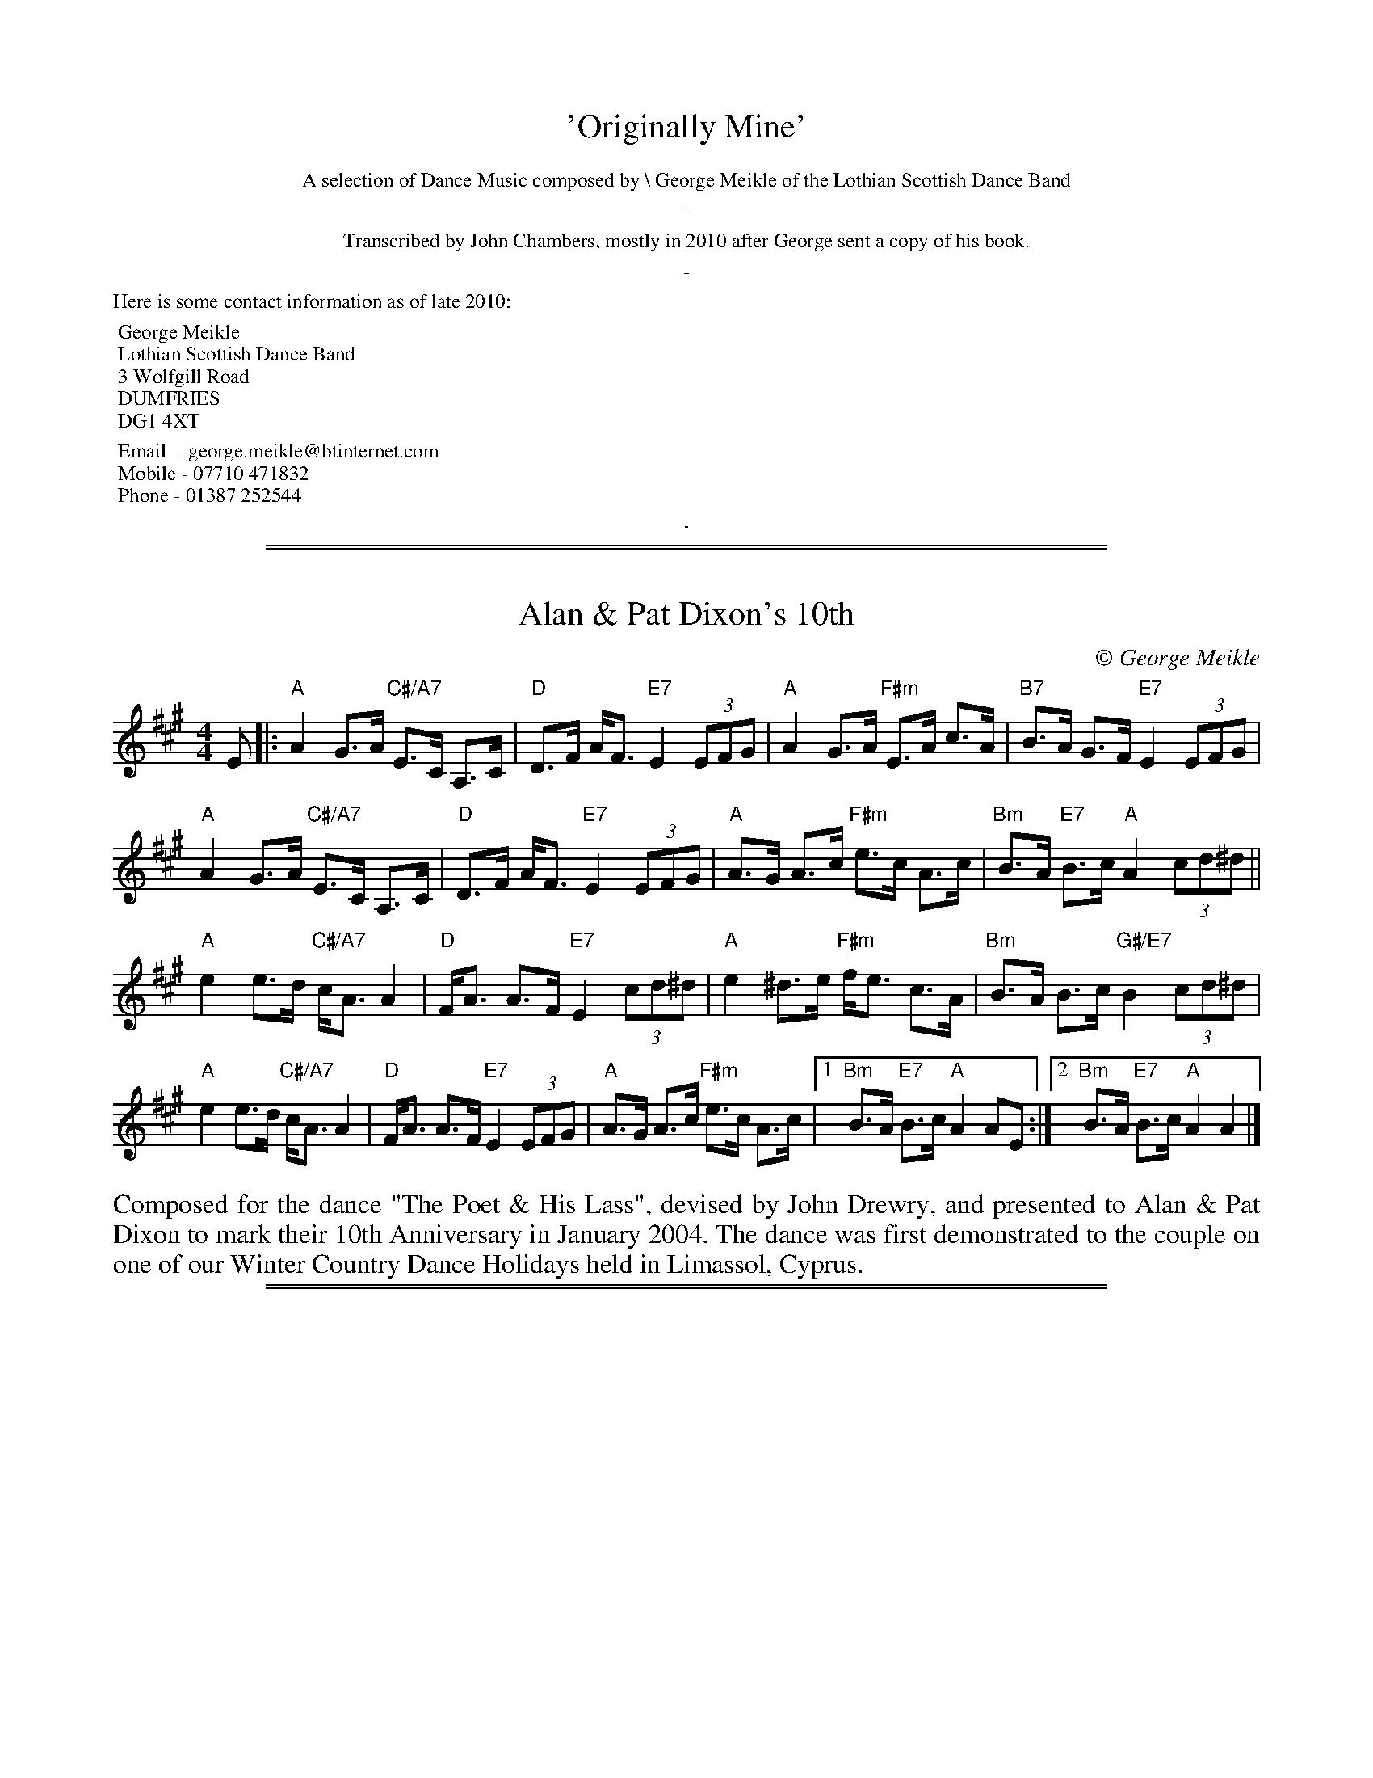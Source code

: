 
X: 0
T: 'Originally Mine'
K:
%%textfont Times-Roman 12
%%center A selection of Dance Music composed by \\ George Meikle of the Lothian Scottish Dance Band
%%center -
%%center Transcribed by John Chambers, mostly in 2010 after George sent a copy of his book.
%%center -
%%begintext
Here is some contact information as of late 2010:

	George Meikle
	Lothian Scottish Dance Band
	3 Wolfgill Road
	DUMFRIES
	DG1 4XT

	Email  - george.meikle@btinternet.com
	Mobile - 07710 471832
	Phone - 01387 252544
%%endtext
%%sep 10 10 1

%%sep 1 1 500
%%sep 1 1 500

X: 1
T: Alan & Pat Dixon's 10th
C:\251 George Meikle
B: George Meikle "Originally Mine" p.18
R: strathspey
Z: 2010 John Chambers <jc:trillian.mit.edu>
M: 4/4
L: 1/8
K: A
E |:\
"A"A2 G>A "C#/A7"E>C A,>C | "D"D>F A<F "E7"E2 (3EFG |\
"A"A2 G>A "F#m"E>A c>A | "B7"B>A G>F "E7"E2 (3EFG |
"A"A2 G>A "C#/A7"E>C A,>C | "D"D>F A<F "E7"E2 (3EFG |\
"A"A>G A>c "F#m"e>c A>c | "Bm"B>A "E7"B>c "A"A2 (3cd^d ||
"A"e2 e>d "C#/A7"c<A A2 | "D"F<A A>F "E7"E2 (3cd^d |\
"A"e2 ^d>e "F#m"f<e c>A | "Bm"B>A B>c "G#/E7"B2 (3cd^d |
"A"e2 e>d "C#/A7"c<A A2 | "D"F<A A>F "E7"E2 (3EFG |\
"A"A>G A>c "F#m"e>c A>c |1 "Bm"B>A "E7"B>c "A"A2 AE :|2 "Bm"B>A "E7"B>c "A"A2 A2 |]
%%begintext align
Composed for the dance "The Poet & His Lass", devised by John Drewry, and presented to Alan &
Pat Dixon to mark their 10th Anniversary in January 2004. The dance was first demonstrated to
the couple on one of our Winter Country Dance Holidays held in Limassol, Cyprus.
%%endtext

%%sep 1 1 500
%%sep 1 1 500

X: 1
T: Alison & Bobby's Farewell to the Chase
C:\251 George Meikle
B: George Meikle "Originally Mine" p.4
R: march
Z: 2010 John Chambers <jc:trillian.mit.edu>
%%staffsep 40
M: 2/4
L: 1/16
K: A
e>c |:\
"A"A>AA>B "C#/A7"c<ec>A | "D"d>Ad>f "E7"e2e>c |\
"A"A>AA>B "F#m"c<e d>c | "Bm"B4 "E7"B2e>c |
"A"A>AA>B "C#/A7"c<ec>A | "D"d>Ad>f "E7"e2e>c |\
"F#m"A>AA>B "Bm"c<e"G#/E7"d>B |1 "A"A4 A2"E7"e>c :|2 "A"A4 A2"E7"e2 ||
|:\
"A"a>ee>a | "C#/A7"=g>ee>g | "D"f>dd>f "E7"e2e>c |\
"F#m"A>AA>B "C#m"c<ed>c | "Bm"B4 "E7"B2e2 |
"A"a>ee>a | "G/A7"=g>ee>g | "D"f>dd>f "E7"e2e>c |\
"F#m"A>AA>B "Bm"c<e"G#/E7"d>B |1 "A"A4 "E7"A2e2 :|2 "A"A4 "E7"A2e>c ||
|:\
"A"A>GA>B "C#/A7"c<ec>A | "D"d>FA>d "E7"c2c>B |\
"A"A>GA>B "F#m"c<ed>c | "Bm"B4 B2"E7"e>c |
"A"A>GA>B "C#/A7"c<ec>A | "D"d>FA>d "E7"c2c>B |\
"F#m"A>AA>B "Bm"c<e"G#/E7"d>c |1 "A"A4 "E7"A2e>c :|2 "A"A4 "E7"A2e2 ||
|:\
"A"a>AA>a "G"=g4 | "F#m"f>AA>f "E"e4 |\
"F#m"f>ec>A "C#m"c<ed>c | "Bm"B4 "E7"B2e2 |
[1 "A"a>AA>a "G"=g4 | "F#m"f>AA>f "E7"e4 |\
"F#m"f>ec>A "Bm"B<d "G#/E7"c>B | "A"A4 "E7"A2e2 :|
[2 "A"A>GA>B "C#/A7"c<ec>A | "D"d>FA>d "E7"c2c>B |\
"F#m"A>AA>B "Bm"c<e"G#/E7"d>c | "A"A4 A4 |]
%%begintext align
The 'Chase' was a well known haunt for musicians in the l970's when it hosted a very successful
Accordion & Fiddle Club. It was a very popular venue for traditional music and dancing in the
Lothians and this tune was written when hosts, Alison & Bobby Colgan, decided to move on from
the Chase and start in a new venture in Musselburgh.
%%endtext

%%sep 1 1 500
%%sep 1 1 500

X: 1
T: Angela's Delight
C:\251 George Meikle
B: George Meikle "Originally Mine" p.15
R: jig
Z: 2010 John Chambers <jc:trillian.mit.edu>
M: 6/8
L: 1/8
K: Bb
B |:\
"Bb"DE=E "D/Bb7"FGB | "Eb"G2E "G/Eb"EBE | "Bb"DE=E "Gm"FGB | "Cm"AB=B "F7"c2F |\
"Bb"DE=E "D/Bb7"FGB | "Eb"G2E "G/Eb"EBE | "Bb"DE=E "Gm"FGB | "F7"AGA "Bb"B2B :|
"Bb"dBF "D/Bb"DFB | "Eb"EGB "G/Eb"BGE | "Bb"DFB "Gm"BAG | "Cm"AB=B "F7"c2c |\
"Bb"dBF "D/Bb"DFB | "Eb"EGB "G/Eb"BGE | "Bb"DFB "Gm"Bcd | "F7"cBA "Bb"B2c |
"Bb"dBF "D/Bb"DFB | "Eb"EGB "G/Eb"BGE | "Bb"DFB "Gm"BAG | "Cm"AB=B "F7"c2c |\
"Bb"DE=E "D/Bb7"FGB | "Eb"G2E "G/Eb"EBE | "Bb"DE=E "Gm"FGB | "F7"AGA "Bb"B3 |]
%%begintext align
The dance "Angela's Delight" was devised by Ian Barbour and this tune was composed for that dance.
Both dance and tune are dedicated to Angela Hollingworth of Harrogate.
%%endtext

%%sep 1 1 500
%%sep 1 1 500

X: 1
T: Auchinellan Jig
C:\251 George Meikle
B: George Meikle "Originally Mine" p.14
R: jig
Z: 2010 John Chambers <jc:trillian.mit.edu>
M: 6/8
L: 1/8
K: F
c |\
"F"FG_A "C/F"=A3 | "F"AB=B "C7"c3 | "F"f2f "Dm"dcA | "Gm"BGG "C7"G3 |\
"C"CD_E "G/C"=E3 | "C"EF_G "E/C"=G2G | "C"c2c "E/C7"cBG | "F"BAA "C7"A2c |
"F"FG_A "C/F"=A2A | "F"AB=B "C7"c3 | "F"f2f "Dm"dcA | "Gm"BGG "C7"G3 |\
"C"CD_E "G/C"=E3 | "C"EF_G "E/C"=G | "C"c2c "E/C7"BAG | "F"F3 "C7"F2c ||
"F"fFf "E/C7"d2c | "Ddim"FG_A "A/Dm"=A2F | "F"fFf "Dm"dcA | "Gm"BGG "C"G2c |\
"C"eGe "E/C7"d2c | "C7"G_A=A "G/C7"B2G | "C"eGe "D/C7"d2c | "F"BAA "C7"A2c |
"F"fFf "E/C7"d2c | "Ddim"FG_A "A/Dm"=A2F | "F"fFf "Dm"dcA | "Gm"BGG "C"G2c |\
"C"eGe "E/C7"d2c | "C7"G_A=A "G/C7"B2G | "C"cEc "E/C7"BAG | "F"AFF F3 |]
%%begintext align
%% Auchinellan Estate is on the outskirts of Ford, Argyllshire and was used for a series of successful
%% country dance weekends at which I played.  The popular dance "Auchinellan Jig" was devised by Alice
%% McLean for the first of these weekends and this tune is the original for that dance.
%%endtext

%%sep 1 1 500
%%sep 1 1 500

X: 1
T: Barry Priddey
C:\251 George Meikle
B: George Meikle "Originally Mine" p.18
R: strathspey
Z: 2010 John Chambers <jc:trillian.mit.edu>
M: 4/4
L: 1/8
K: D
(3ABc |:\
"D"d2 c>d "F#/D7"A>F D>F | "G"G>F G>B "A7"A2 A>G |\
"D"F>G A>F "Bm"d>A F>D | "Em"E>F G>F "A7"E2 (3ABc |
"D"d2 c>d "F#/D7"A>F D>F | "G"G>F G>A "Fdim"B2 [B2^G2=F2] |\
"D"A>d c>B "Bm"A>F D>F |1 "Em"E>G "A7"F>E "D"D2 (3ABc :|2 "Em"E>G "A7"F>E "D"D<D D2 ||
"G"G>D G>A "Fdim"B2 B2 | "D"A>B A>F "Bm"D2 F2 |\
"Em"E>_E =E>F "A7"G>F E>G | "D"F>E F>G "F#/D7"A2 A>D |
"G"G>D G>A "A7"B2 A>G | "D"F>E F>G "B7"A2 A2 |\
"E7"^G>F G>A "G#/E7"B<E c>B | "A"A4 "C#/A7"A2 (3ABc |
"D"d2 c>d "F#/D7"A>F D>F | "G"G>F G>B "A7"A2 A>G |\
"D"F>G A>F "Bm"d>A F>D | "Em"E>F G>F "A7"E2 (3ABc |
"D"d2 c>d "F#/D7"A>F D>F | "G"G>F G>B "Fdim"B2 [B2^G2=F2] |\
"D"A>d c>B "Bm"A>F D>F | "Em"E>G "A7"F>E "D"D<D D2 |]
%%begintext align
Composed for the dance "The Dancing Dominie" devised by Jean Attwood  and  dedicated  to  the  late
Barry Priddey.  Barry was a great help to the Lothian Scottish Dance Band when we made 3 recordings
for the RSCDS Sutton Coldfield Branch.  Barry devised many well known dances and was the person who
also  helped  get the Sutton Coldfield Dance Index off the ground.  The ongoing compilation of this
was passed to me when Barry died and it is my intention that  it  will  carry  on  the  great  work
created by Barry.
%%endtext

%%sep 1 1 500
%%sep 1 1 500

X: 1
T: Birlin' Braces
C:\251 George Meikle
B: George Meikle "Originally Mine" p.5
R: reel
Z: 2010 John Chambers <jc:trillian.mit.edu>
M: 4/4
L: 1/8
K: D
AF |: \
"D"D2DE "E/A7"DEFG | "D"ABAG "B/G7"FDDC | "C"=C2CD "G7"CDE=F | "C"GAG=F "E/C"E=CCE |
"D"D2DE "E/A7"DEFG | "D"ABAG "B/G7"FDDC | "C"=CEGE "C#/A7"^CEAG \
      |1 "D"F2D2 "A7"D2AF :|2 "D"F2D2 "A7"D2(3ABc ||
"D"d2dc d2dc | "D"dBAG "D"FD"G7"DB | "C"=c2cB "G7"c2cB | "C"=cAG=F "C"E=C"A7"Cc |
"D"d2dc d2dc | "D"dBAG "D"FD"G7"DC | "C"=CEGE "C#/A7"^CEAG | "D"F2D2 D2"A7"(3ABc |
"D"d2dc d2dc | "D"dBAG "D"FD"G7"DB | "C"=c2cB "G7"c2cB | "C"=cAG=F "C"E=C"A7"CE |
"D"D2DE DEFG | "D"ABAG "B/G7"FDDC | "C"=CEGE "C#/A7"^CEAG | "D"F2D2 D4 |]
%%begintext align
This was composed for a great country dancing friend, John Connon of Dufftown, when he celebrated
his 80th birthday in 2003. His dancing friends asked John Drewry to devise a dance (Birlin' Awa')
especially for John's 80th birthday and I was asked to compose a tune for the dance.  As John is
well known for wearing braces with his kilt and for giving his partner a good "birl" when he dances,
the tune title is appropriate.
%%endtext

%%sep 1 1 500
%%sep 1 1 500

X: 1
T: Blinkbonny
C:\251 George Meikle
B: George Meikle "Originally Mine" p.19
R: strathspey
Z: 2010 John Chambers <jc:trillian.mit.edu>
M: 4/4
L: 1/8
K: F
A |: \
"F"F>A c>d "A/F7"c<A F>E | "Bb"D>F B>D "F"C2 A>G |\
"F"F>A c>A "Dm"d>c A>F | "G7"G>A G<F "C7"E2 D>C |
"F"F>A c>d "A/F7"c<A F>E | "Bb"D>F B>D "F"C2 A>B |\
"F"c>A C>A "C7"B<G E>G | "F"(3FEF "C7"A>G "F"F2 "F7"A>B ||
"F"c>d c<A "F7"f>d c<A | "Bb"B>c (3dcB "C7"G2 A>G |\
"F"F>A c>A "Dm"d>c A>F | "Gm"G>A G<F "C7" E2 A>B |
"F"c>d c<A "F7"f>d c<A | "Bb"B>c (3dcB "C7"G2 A>B |\
"F"c>A C>A "C7"B<G E>G | "F"(3FEF "C7"A>G "F"F2 F2 |]
%%begintext align
Although originally composed for the dance "Blinkbonny", devised by  John  Drewry,  this  tune  has
subsequently  been  chosen by the RSCDS as the original tune for the dance "The Saltire Strathspey"
in the RSCDS Book 45, published in 2005.
%%endtext

%%sep 1 1 500
%%sep 1 1 500

X: 1
T: Blue Tartan
C:\251 George Meikle
R: reel
B: George Meikle "Originally Mine" p.13
Z: 2010 John Chambers <jc:trillian.mit.edu>
M: 4/4
L: 1/8
K: Bb
F |:\
"Bb"d2dB "D/Bb"FDDF | "Eb"G2GE "F7"FDDC |\
"Bb"B,2B,D "Gm"FB,DF | "Cm"GFED "F7"C3^c |
"Bb"d2dB "D/Bb"FDDF | "Eb"G2GE "Bb"FDDF |\
"Cm"G2GB "F7"AFAc |1 "Bb"B2d2 B3"F7"F :|2 "Gb"B2d2 B2"F7"FE ||
|: "Bb"D2DF "D/Bb7"BFDF | "Eb"E2EB "G/Eb"BGEG |\
"Bb"D2DF "Gm"BDFB | "E/C7"cBAG "F7"F2FE |
"Bb"D2DF "D/Bb7"BFDF | "Eb"E2EB "Cm"BGEG |\
"F7"F2FA "A/F7"cFAc |1 "Bb"B2d2 "Bb"B2"F7"FE :|2 "Bb"B2d2 "Bb"B2B2 |]
%%begintext align
Composed as the original for the dance "Blue Tartan" devised by Ian Barbour at one of the many
Goathland weekends we played for in the 80's. Ian dedicated the dance to the band - blue tartan
referring to the blue Ramsay tartan jackets we usually wore at that time.
%%endtext

%%sep 1 1 500
%%sep 1 1 500

X: 1
T: Bob Ritchie
C:\251 George Meikle
B: George Meikle "Originally Mine" p.21
R: jig
Z: 2010 John Chambers <jc:trillian.mit.edu>
M: 6/8
L: 1/8
K: F
F \
|: "F"CFF "F7"AFF | "Bb"DFF "Gm"B2d | "F"cAc "A/F"fcA | "Gm"BGG "C7"cBG |
   "F"CFF "F7"AFF | "Bb"DFF "Gm"B2d | "C7"cdc CDE |1 "F"AFF F2"C7"F :|2 "F"AFF F2"C7"A ||
|: "F"cAA "F7"f2c | "Bb"dBB "Gm"f2d | "F"cAc "A/F"fcA | "Gm"BGG "C7"G2c |
[1 "F"cAA "F7"f2c | "Bb"dBB "Gm"f2d | "C7"cdc CDE | "F"AFF F2"C7"c :|
[2 "F"CFF "F7"AFF | "Bb"DFF "Gm"B2d | "C7"cdc CDE | "F"AFF F3 |]
%%begintext align
Composed for the dance "Inverugie Castle" which is a 32S+32J medley devised by Joyce Elliott.   The
dance and tune were published by the RSCDS Leicester Branch in their Crystal Collection of 1992 and
was recorded by the Lothian Scottish Dance Band for a cassette to complement the  book.   The  tune
River Ugie, also composed by myself, should be used as the strathspey tune for this medley.
%%endtext

%%sep 1 1 500
%%sep 1 1 500

X: 1
T: CJ's Reel
C:\251 George Meikle
B: George Meikle "Originally Mine" p.5
R: reel
Z: 2010 John Chambers <jc:trillian.mit.edu>
M: 4/4
L: 1/8
K: A
cd \
|: "A"edce "B/E7"cBAc | "C#/A"AGAB "F#m"c2A2 \
| "Bm"FBB2 "F#/Bm"cBB2 | "Bm"F^EFG "G#/E7"A2GF |
   "A"edce "B/E7"cBAc | "C#/A"AGAB "F#m"c2A2 \
| "Bm"FBB2 "D#/B7"cBB2 |1 "E7"GEFG "A"A2cd :|2 "E7"GEFG "A"A2AF ||
|: "A"EAA2 "E/A"cAA2 | "A"E^DEF "F#m"A2E2 \
| "Bm"FBB2 "F#/Bm"cBB2 | "Bm"F^EFG "G#/E7"A2GF |
   "A"EAA2 "E/A"cAA2 | "A"E^DEF "F#m"A2E2 \
| "Bm"FBB2 "D#/B7"cBB2 |1 "E7"GEFG "A"A2AG :|2 "E7"GEFG "A"A2A2 |]
%%begintext align
Composed as the original for the dance "CJ's Reel" devised by Ian Barbour. Ian wrote the dance for
his wife Carolyn, whilst I wrote the tune for my wife Caroline. Both ladies have the same initials,
CJ, hence the title of the dance and the tune.
%%endtext

%%sep 1 1 500
%%sep 1 1 500

X: 1
T: Caroline's Polka
C:\251 George Meikle
R: polka
B: George Meikle "Originally Mine" p.2
Z: 2010 John Chambers <jc:trillian.mit.edu>
M: 4/4
L: 1/8
K: D
(3ABc |:\
"D"d2A2 "F#/D7"A^GA^A | "G"B2G2 "Em"G3B | "A7"A2E2 "C#/A7"E^DEG | "D"F2D2 "A7"DABc |
"D"d2A2 "F#/D7"A^GA^A | "G"B2G2 "Em"G3B | "A7"AAAA "C#/A7"ABAG |1 "D"F2D2 "A7"DABc :|1 "D"F2D2 "F#/D7"D3B ||[K:G]
|:"G"DBBB "B/G7"DBBB | "C"Eccc "Am"Eccc | "D"Fddc "F#/D7"cBBA | "G"AGGF "F#/D7"FEE_E |
| "G"DBBB "B/G7"DBBB | "C"Eccc "Am"Eccc | "D"Fddc "F#/D7"cBBA |1 "G"B2G2 G2GE :|2 "G"B2G2 "A7"G3A |][K:D]
"D"A4 "F#/D7"FDFA | "G"B2B2 "A7"A3G | "D"FAAA "Bm"DFFA | "Em"G2F2 "A7"E3A |
"D"A4 "F#/D7"FDFA | "G"B2B2 "A7"A3G | "Bm"DDDE "F#m"FAGF | "Em"E2-"A7"E2 "D"D3"A7"A |[K:Dm]
"Dm"A4 "A/Dm"FDFA | "Gm"B2B2 "A7"A3G | "Dm"FAAA "F/Dm"DFFA | "Bb/Gm"G2F2 "A7"E3A |
"Dm"A4 "A/Dm"FDFA | "Gm"B2B2 "A7"A3G | "Bb"DDDE "A/F"FAGF | "E/A7"E4 "Dm"DA=B^c |][K:D]
|:"D"d2A2 "F#/D7"A^GA^A | "G"B2G2 "Em"G3B | "A7"A2E2 "C#/A7"E^DEG | "D"F2D2 "A7"DABc | "D"d2A2 "F#/D7"A^GA^A |
"G"B2G2 "Em"G3B |1 "A7"AAAA "C#/A7"ABAG | "D"F2D2 "A7"DABc \
               :|2 "A7"AAAA "C#/A7"ABcA | "D"d2"G"[d2B2G2] "D"[d2A2F2] |]
%%begintext align
Composed in the early days of the Lothian Scottish Dance Band and is dedicated to my wife Caroline.
%%endtext

%%sep 1 1 500
%%sep 1 1 500

X: 1
T: Chris Worrall
C:\251 George Meikle
B: George Meikle "Originally Mine" p.10
R: reel
Z: 2010 John Chambers <jc:trillian.mit.edu>
M: 4/4
L: 1/8
K: Am
e \
|: "Am"Aee2 "Em"dBBd | "Am"Aee2 "D7"d2e^f |\
"G"g2^fg "D7"edBd | "G"(3GGG GA "Em"BAGB |
"Am"Aee2 "Em"dBBd | "Am"Aee2 "D7"d2e^f |\
"G"g2^fg "Em"edBd |1 "Am"(3AAA "G"BG "Am"A3 e :|2 "Am"(3AAA "G"BG "Am"A3"E7"e ||
|: "Am"Aaa2 "Em"gee2 | "Am"Aee2 "D7"e2de |\
"G"g2^fg "D7"edBd | "G"(3GGG GA "Em"BAGB |
"Am"Aaa2 "B/Em"gee2 | "C/Am"Agg2 "D7"e2de |\
"G"g2^fg "Em"edBd |1 "Am"(3AAA "G"BG "Am"A3 e :|2 "Am"(3AAA "G"BG "Am"A2A2 |]
%%begintext align
Chris Worrall was the producer of the Lothian Scottish Dance Band's first recording. We first met Chris
when he asked us to make several broadcasts for Radio Forth and we liked the studio so much we used it
for our first two LP recordings. Chris later moved to join the BBC where he produced the Scottish Dance
Music programme every Saturday evening.
%%endtext

%%sep 1 1 500
%%sep 1 1 500

X: 1
T: Dancing in 2000
C:\251 George Meikle
B: George Meikle "Originally Mine" p.8
R: reel
Z: 2010 John Chambers <jc:trillian.mit.edu>
M: 4/4
L: 1/8
K: C
GF |:\
"C"EDEG "E/C7"AGEC | "F"FEFG "Dm"A2GF | "C"EDEG "Cm"cdec | "Dm"dcBA "G7"G2GF |
"C"EDEG "E/C7"AGEC | "F"FEFG "Dm"A2A2 | "G"G^FGA "G7"BcdB |1 "C"c2e2 "G7"c2GF :|2 "C"c2e2 "G7"c2cd ||
"C"egfe "E/C7"fedc | "F"A^GAc "Dm"dcAF | "C"EDEG "Am"cdec | "Dm"dcBA "G7"G2cd |
"C"egfe "E/C7"fedc | "F"A^GAc "Dm"dcAF | "C"EDEG "Am"cdec | "G7"dGBd "C"c2cd |
"C"egfe "E/C7"fedc | "F"A^GAc "Dm"dcAF | "C"EDEG "Am"cdec | "Dm"dcBA "G7"G2GF |
"C"EDEG "E/C7"AGEC | "F"FEFG "Dm"A2A2 | "G"G^FGA "G7"BcdB | "C"c2e2 "C"c4 |]
%%begintext align
No prizes for guessing when this tune was composed. The dance "Dancing in 2000" was devised by
Isobel & Marion Lines, both members of the Scottish Country Dancing Club in Crieff.
%%endtext

%%sep 1 1 500
%%sep 1 1 500

X: 1
T: East Dene
C:\251 George Meikle
B: George Meikle "Originally Mine" p.10
R: reel
Z: 2010 John Chambers <jc:trillian.mit.edu>
M: 4/4
L: 1/8
K: Bb
FE |:\
"Bb"DFFB "F7"BABc | "Bb"d2B2 "D/Bb7"BcBA |\
"Eb"GAB=B "E/C7"cdc_B | "F"ABGA "A/F7"FGFE |
"Bb"DFFB "A/F7"BABc | "Gm"d2B2 "D/Bb7"BcBA |\
"Eb"GABG "F7"ABcA |1 "Bb"B2d2 "F7"B2FE :|2 "Bb"B2d2 "F7"BBc_d ||
"Bb"d_dc_c "D/Bb7"BAGF | "Eb"GEGB "D/Bb7"F2F2 |\
"Eb"EFGE "D/Bb"DEFD | "Cm"C2C2 "F7"CBc_d |
"Bb"d_dc_c "D/Bb7"BAGF | "Eb"GEGB "D/Bb7"F2F2 |\
"Eb"GABG "F7"ABcA | "Bb"B2d2 "F7"BBc_d |
"Bb"d_dc_c "D/Bb7"BAGF | "Eb"GEGB "D/Bb7"F2F2 |\
"Eb"GAB=B "E/C7"cdc_B | "F7"ABGA "A/F7"FGFE |
"Bb"DFFB "A/F7"BABc | "Gm"d2B2 "D/Bb7"BcBA |\
"Eb"GABG "F7"ABcA | "Bb"B2d2 "Bb"B4 |]
%%begintext align
Composed in the early 1970's, this tune is named after my home when I lived in Crieff.
%%endtext

%%sep 1 1 500
%%sep 1 1 500

X: 1
T: Fiona Stevenson
C:\251 George Meikle
B: George Meikle "Originally Mine" p.9
R: reel
Z: 2010 John Chambers <jc:trillian.mit.edu>
M: 4/4
L: 1/8
K: D
(3ABc |:\
"D"d2cd "A7"BAFA | "D"D2DE "Bm"FEDF | "Em"E^DEG "F#/D"F=F^FA | "G"GFGB "A7"ABcA |
"D"d2cd "A7"BAFA | "D"D2DE "Bm"FEDF | "Em"E2E2 "C#/A7"EGFE |1 "D"F2D2 "A7"D2(3ABc :|2 "D"F2D2 "A7"D2 A2 ||
|: "D"DCDF "Em"E^DEG | "F#/D"F=F^FA "G"GFGB | "D"A2Bc "Bm"d2AF | "Em"G2E2 "A7"E2A2 |
"D"DCDF "Em"E^DEG | "F#/D"F=F^FA "G"GFGB | "A7"A2Bc "C#/A7"d2AG | "D"F2D2 D2"A7"A2 |
"D"DCDF "Em"E^DEG | "F#/D"F=F^FA "G"GFGB | "D"A2Bc "Bm"d2AF | "Em"G2E2 "A7"E2A2 |
"D"d2cd "A7"BAFA | "D"D2DE "Bm"FEDF | "Em"E2E2 "A7"EGFE | "D"F2D2 "D"D4 |]
%%begintext align
Composed for my eldest niece and sister of Iain.
%%endtext

%%sep 1 1 500
%%sep 1 1 500

X: 1
T: Fullarton Reel
C:\251 George Meikle
B: George Meikle "Originally Mine" p.7
R: reel
Z: 2010 John Chambers <jc:trillian.mit.edu>
M: 4/4
L: 1/8
K: F
(3cde |:\
"F"fdcA "A/F7"FAcA | "Bb"BABc "C7"d2cB | "F"Acdc "Dm"fdcA | "Gm"B2G2 "C7"Gcde |
"F"fdcA "A/F7"FAcA | "Bb"BABc "C7"d2cB | "F"Acfd "C7"cABG |1 "F"A2F2 "C7"Fcde :|2 "F"A2F2 F2"C7"FD ||
"F"CFAF "A/F7"cAFC | "Bb"DFBF "D/Bb"d2cB | "F"ABcA "Dm"fdcA | "Gm"B2G2 "C7"G2FD |
"F"CFAF "A/F7"cAFC | "Bb"DFBd "D/Bb"f2ed | "A/F"cfAc "G/C7"BdGB | "F"AFFE "C7"F2FD |
"F"CFAF "A/F7"cAFC | "Bb"DFBF "D/Bb"d2cB | "F"ABcA "Dm"fdcA | "Gm"B2G2 "E/C7"Gcde |
"F"fdcA "A/F7"FAcA | "Bb"BABc "C7"d2cB | "F"Acfd "C7"cABG | "F"A2F2 "F"F2F2 |]
%%begintext align
Composed as the original tune for the dance 'Tam O' Shanter' devised by Barry Priddey. It was first recorded
on 'Second Celebration' by the Lothian Scottish Dance Band in 1986. This was one of several recordings made
by the band when Barry was teacher for the RSCDS Sutton Coldfield Branch. The title reminds me of many
pleasant days spent with my wife's aunt and uncle who lived in Fullarton Drive, Troon.
%%endtext

%%sep 1 1 500
%%sep 1 1 500

X: 1
T: Golden Knot
C:\251 George Meikle
B: George Meikle "Originally Mine" p.20
R: strathspey
Z: 2010 John Chambers <jc:trillian.mit.edu>
M: 4/4
L: 1/8
K: C
G>F |:\
"C"E2 E>F "E/C7"G>c _B>G | "F"A2 F>E "F#/D7"F>d c>A |\
"G"B2 G>^F "B/G7"G>e d>B | "C"c>B c>d "G7"e>c G>F |
"C"E2 E>F "E/C7"G>c _B>G | "F"A2 F>E "F#/D7"F>d c>A |\
"G"B2 G>^F "B/G7"G>e d>B |1 "C"c>e "G7"d>B "C"c2 G>F :|2 "C"c>e "G7"d>B "C"c2 c>d |
|: "C"e2 e>c "E/C7"d>c B>c | "F"A>F F>E "F#/D7"F>d c>A |\
"G"B>G G>^F "B/G7"G>e d>B | "C"c>B c>d "G7"e>B c>d |
"C"e2 e>c "E/C7"d>c B>c | "F"A>F F>E "F#/D7"F>d c>A |\
"G"B>G G>^F "B/G7"G>e d>B |1 "C"c>e "G7"d>B "C"c2 c>d :|2 "C"c>e "G7"d>B "C"c2 c2 |]
%%begintext align
Composed for Jonathan & Mary Ross's Golden Wedding anniversary in 2002 and is used as the original
tune for the John Drewry dance bearing the same name.
%%endtext

%%sep 1 1 500
%%sep 1 1 500

X: 1
T: Gruesome Twosome
C:\251 George Meikle
B: George Meikle "Originally Mine" p.6
R: reel
Z: 2010 John Chambers <jc:trillian.mit.edu>
M: 4/4
L: 1/8
K: D
D |:\
"D"A,DF2 "G"B,DG2 | "A7"CEA2 "D7"dcBA | "G"GABG "F#/D"AFED | "Em"EFED "A7"CEA2 |
"D"A,DF2 "G"B,DG2 | "A7"CEA2 "Bm"dcBA | "G"GABG "F#/D"AFED |1 "E/A7"EGFE "D"D3F :|2 "E/A7"EGFE "D"D3"A7"A ||
"D"fdA2 "C#/A7"ecA2 | "Bm"dedB "A/D7"cBA2 | "G"BAG2 "F#/D"AGF2 | "Em"GAGF "A7"EAce |
"D"fdA2 "C#/A7"ecA2 | "Bm"dedB "A/D7"cBA2 | "G"BAG2 "F#/D"AGF2 | "EA7"EGFE "D"DAde |
"D"fdA2 "C#/A7"ecA2 | "Bm"dedB "A/D7"cBA2 | "G"BAG2 "F#/D"AGF2 | "Em"GAGF "A7"EGFE |
"D"A,DF2 "G"B,DG2 | "A7"CEA2 "A7"dcBA | "G"GABG "F#/D"AFED | "E/A7"EGFE "D"D2D2 |]
%%begintext align
My twin daughters, Morvern and Lorna, have often complained that I have never written a tune for them.
When they were young, they were often referred to affectionately by my wife and I as the 'gruesome
twosome'. Hopefully this tune will stop them complaining!
%%endtext

%%sep 1 1 500
%%sep 1 1 500

X: 1
T: G's JAG Jig
C:\251 George Meikle
B: George Meikle "Originally Mine" p.15
R: jig
Z: 2010 John Chambers <jc:trillian.mit.edu>
M: 6/8
L: 1/8
K: G
B |\
"G"Bcd "D/G"edB | "G"GA^A "B/G7"B=AG | "C"EFG "Am"AGE | "G"D3 "B/G7"D2D |\
"C"EFG "E/C"AGE | "G"DGA "Em"B2B | "A"A^AB "C#/A7"B=AE | "D"FG^G "F#/D7"A2A |
"G"Bcd "D/G"edB | "G"GA^A "B/G7"B=AG | "C"EFG "Am"AGE | "G"D3 "B/G7"D2D |\
"C"EFG "E/C"AGE | "G"DGA "Em"B2B | "Am"ABA "D7"FGA | "G"G3 G2F ||
"C"EFG "E/C"AGE | "G"DGA "Em"B2B | "Am"A^GA "D7"cBA | "G"GA^A "B/G7"B2B |\
"C"EFG "E/C"AGE | "G"DGA "Em"B2B | "G"BAG "Am"cde | "D"d^ce "F#/D7"d2=c |
"G"Bcd "D/G"edB | "G"GA^A "B/G7"B=AG | "C"EFG "Am"AGE | "G"D3 "B/G7"D2D |\
"C"EFG "E/C"AGE | "G"DGA "Em"d2c | "Am"BcB "D7"AGF | "G"G3 G3 |]
%%begintext align
John Drewry devised, and dedicated, the dance "JAG's Jig" to the three people ('J'anette Bulloch,
'A'lice McLean and myself 'G'- hence JAG) who now organise the overseas winter dance holidays that
I and the band play for. John stated in the instructions that he wondered if "G" could compose a
tune for the dance, this tune being the result.
%%endtext

%%sep 1 1 500
%%sep 1 1 500

X: 1
T: Iain Stevenson's Reel
C:\251 George Meikle
B: George Meikle "Originally Mine" p.9
R: reel
Z: 2010 John Chambers <jc:trillian.mit.edu>
M: 4/4
L: 1/8
K: F
AG \
|: "F"F2fd "Cm"c2Ac | "Gm"BAGF "C7"FEDC | "F"F2FG "Dm"AGFA | "G"G=BdB "C7"c_BAG |
"F"F2fd "Cm"c2Ac | "Gm"BAGF "C7"FEDC | "F"F2FG "Dm"AGFA |1 "G/C7"GBAG "F"F2AG :|2 "G/C7"GBAG "F"F3F ||
|: "Bb"DEFD "A/F"C2C2 | "Bb"CDEF "F7"A2A2 | "Bb"DEFD "A/F"C2A2 | "G"G=BdB "E/C7"c_BAG |
"F"F2fd "Cm"c2Ac | "Gm"BAGF "C7"FEDC | "F"F2FG "Dm"AGFA |1 "G/C7"GBAG "F"F3F :|2 "G/C7"GBAG "F"F2F2 |]
%%begintext align
Composed for my only nephew, Iain, who is the brother of Fiona.
%%endtext

%%sep 1 1 500
%%sep 1 1 500

X: 1
T: JJ's Reel - Variation
C: George Meikle
N: for the Homecoming Dance, published by the RSCDS in January 2009
F: http://www.rscds.org/homecoming-2009/The%20Homecoming%20Dance%20-%20music.pdf
R: reel
Z: 2009 John Chambers <jc:trillian.mit.edu>
M: C|
L: 1/8
K: G
D2 \
|:"G"GFED EDB,G, | "C"CB,CD E2G2 | "G"D^CDE "Em"GABG | "Am"ABAG "D7"FDEF |
| "G"GFED EDB,G, | "C"CB,CD E2G2 | "G"DGBG "D7"ADFA |1 "G"G4 GD"D7"EF :|2 "G"G4 GD"D7"GA ||
[|"G"BDDB D2BD   | "C"cEEc "Am"E2cE | "G"BDDB D2BD | "Am"ABAG "D7"FDGA |
| "G"BDDB D2BD   | "C"cEEc "Am"E2cE | "G"BAGB "D7"AGFA | "G"G4 GD"D7"GA |]
[|"G"BDDB dDBD   | "C"cEEc "Am"eEcE | "G"BDDB dDBD | "Am"ABAG "D7"FDEF |
| "G"GFED EDB,G, | "C"CB,CD "Am"E2G2 | "G"DGBG "D7"ADFA | "G"GBde g4 |]

%%sep 1 1 500
%%sep 1 1 500

X: 1
T: JJ's Reel
C: George Meikle
N: for the Homecoming Dance, published by the RSCDS in January 2009
F: http://www.rscds.org/homecoming-2009/The%20Homecoming%20Dance%20-%20music.pdf
R: reel
Z: 2009 John Chambers <jc:trillian.mit.edu>
M: C|
L: 1/8
K: G
D2 \
|:"G"G2DB, G,B,DB, | "C"CDEF "Am"G2FE | "G"D2GA "Em"BGdB | "Am"ABAG "D7"FDEF  |
| "G"G2DB, G,B,DB, | "C"CDEF "Am"G2FE | "G"D2GB "D7"ADFA |1 "G"G4   GD"D7"EF :|2 "G"G4 GD"D7"GA ||
[|"G"BDDB  DDBD    | "C"cEEc "Am"EEcE | "G"BDDB     DDBD | "Am"ABAG "D7"FDGA  |
| "G"BDDB  DDBD    | "C"cEEc "Am"EEcE | "G"BAGB "D7"AGFA |  "G"G4   GD"D7"GA |]
[|"G"BDDB  dDBD    | "C"cEEc "Am"eEcE | "G"BDDB     dDBD | "Am"ABAG "D7"FDEF  |
| "G"G2DB, G,B,DB, | "C"CDEF "Am"G2FE | "G"D2GB "D7"ADFA |  "G"G2G2     G4   |]

%%sep 1 1 500
%%sep 1 1 500

X: 1
T: JJ's Reel
C: George Meikle
N: for the Homecoming Dance, published by the RSCDS in January 2009
F: http://www.rscds.org/homecoming-2009/The%20Homecoming%20Dance%20-%20music.pdf
R: reel
Z: 2009 John Chambers <jc:trillian.mit.edu>
M: C|
L: 1/8
K: G
D2 \
|:"G"G2DB, G,B,DB, | "C"CDEF "Am"G2FE | "G"D2GA "Em"BGdB | "Am"ABAG "D7"FDEF  |
| "G"G2DB, G,B,DB, | "C"CDEF "Am"G2FE | "G"D2GB "D7"ADFA |1 "G"G4   GD"D7"EF :|2 "G"G4 GD"D7"GA ||
[|"G"BDDB  DDBD    | "C"cEEc "Am"EEcE | "G"BDDB     DDBD | "Am"ABAG "D7"FDGA  |
| "G"BDDB  DDBD    | "C"cEEc "Am"EEcE | "G"BAGB "D7"AGFA |  "G"G4   GD"D7"GA |]
[|"G"BDDB  dDBD    | "C"cEEc "Am"eEcE | "G"BDDB     dDBD | "Am"ABAG "D7"FDEF  |
| "G"G2DB, G,B,DB, | "C"CDEF "Am"G2FE | "G"D2GB "D7"ADFA |  "G"G2G2     G4   |]

%%sep 1 1 500
%%sep 1 1 500

X: 1
T: JJ's Reel - Variation
C: George Meikle
N: for the Homecoming Dance, published by the RSCDS in January 2009
F: http://www.rscds.org/homecoming-2009/The%20Homecoming%20Dance%20-%20music.pdf
R: reel
Z: 2009 John Chambers <jc:trillian.mit.edu>
M: C|
L: 1/8
K: G
D2 \
|:"G"GFED EDB,G, | "C"CB,CD E2G2 | "G"D^CDE "Em"GABG | "Am"ABAG "D7"FDEF |
| "G"GFED EDB,G, | "C"CB,CD E2G2 | "G"DGBG "D7"ADFA |1 "G"G4 GD"D7"EF :|2 "G"G4 GD"D7"GA ||
[|"G"BDDB D2BD   | "C"cEEc "Am"E2cE | "G"BDDB D2BD | "Am"ABAG "D7"FDGA |
| "G"BDDB D2BD   | "C"cEEc "Am"E2cE | "G"BAGB "D7"AGFA | "G"G4 GD"D7"GA |]
[|"G"BDDB dDBD   | "C"cEEc "Am"eEcE | "G"BDDB dDBD | "Am"ABAG "D7"FDEF |
| "G"GFED EDB,G, | "C"CB,CD "Am"E2G2 | "G"DGBG "D7"ADFA | "G"GBde g4 |]

%%sep 1 1 500
%%sep 1 1 500

X: 1
T: John of Bon Accord
C: \251 George Meikle
B: George Meikle "Originally Mine" p.7
R: reel
Z: 2010 John Chambers <jc:trillian.mit.edu>
M: 4/4
L: 1/8
K: A
AB \
|: "A"c2Bc "E7"eAAB | "A"cBcd "F#m"ecBA | "Bm"d2cd "F#/Bm"fBBc | "Bm"dcde "E7"fdBG |
   "A"c2Bc "E7"eAAB | "A"cBcd "F#m"ecBA | "Bm"dcdf "E7"Bcde |1 "A"cA"D"AA "A"A2AB :|2 "A"cA"D"AA "A"A2"E7"cd ||
|: "A"e2^de "E7"fece | "A"a2ga "F#m"fece | "Bm"f2ef "F#m"defa | "D#/B7"bagf "E7"edcd |
   "A"e2^de "E7"fece | "A"a2ga "F#m"fece | "Bm"d2cd "E7"Bcde |1 "A"cA"D"AA "A"c2"E7"cd :|2 "A"cA"D"AA "A"c2c2 |]
%%begintext align
\251 RSCDS 1985 -  Published with kind permission of the Royal Scottish Country Dance Society

Composed especially for John Drewry who, as well as being a great friend, is also a very well known deviser
of many great Scottish Country Dances. I have known John for more years than I care to remember and was
delighted when I was asked by Roy Goldring to compose a tune for a dance he was devising as a tribute to
John Drewry. The dance, 'John of Bon Accord', was published by the RSCDS in 1985 in their Book 33.
%%endtext

%%sep 1 1 500
%%sep 1 1 500

X: 1
T: Just a Tune
C:\251 George Meikle
B: George Meikle "Originally Mine" p.16
R: jig
Z: 2010 John Chambers <jc:trillian.mit.edu>
N: [jc] Is the first G7 chord in the last staff correct?
M: 6/8
L: 1/8
K: C
G |:\
"C"CEG "E/C"AGE | "F"FAc "D7"dcA | "G7"GBd fed | "C"edc "G7"A2G |
"C"CEG "C7"AGE | "F"FAc "D7"dcA | "G7"GBd fed |1 "C"ec"F"[cF] "C"[c2E2]E :|2 "C"ec"F"[cF] "C"[c2E2]e ||
|: "C"gec Gce | "G7"fdB GBd | "C"ecG EGc | "Dm"dec "G7"BAG |
[1 "C"gec Gce | "G7"fdB GBd | "C"ede "G7"fdB | "C"dc"F"c "C"c2e :|
[2 "C"CEG "G7"AGE | "F"FAc "D7"dcA | "G7"GBd fed | "C"ec"F"c "C"c3 |]
%%begintext align
I was asked to compose a tune for one of the dances  in  the  Crystal  Collection  Book  which  was
published by the RSCDS Leicester Branch. Deviser, Shirley Campbell called the dance "Just a Dance",
so what better tune title could I use than "Just a Tune".  The tune was  recorded  by  the  Lothian
Scottish Dance Band for a cassette to complement the book.
%%endtext

%%sep 1 1 500
%%sep 1 1 500

X: 1
T: The Knotted Piece of String
C:\251 George Meikle
B: George Meikle "Originally Mine" p.20
R: strathspey
Z: 2010 John Chambers <jc:trillian.mit.edu>
M: 4/4
L: 1/8
K: Bb
DC |:\
"Bb"B,CDE "A/F7"F2Bc | "Gm"defd "D/Bb7"B2BA |\
"Eb"G2B2 "D/Bb"F2B2 | "E/C7"cBAG "F7"F2DC |
"Bb"B,CDE "A/F7"F2Bc | "Gm"defd "Bb"B2"D/Bb7"BA |\
"Eb"G2B2 "F7"AFdc |1 "Bb"B4 "Bb"B2 "A/F7"DC :|2 "Bb"B4 "Bb"B2 "A/F7"de ||
|: "Bb"f2fe "Gm"d2cB | "E/C7"cBAG "F7"F2 DC | "Bb"B,CDE "Gm"F2B2 |
[1 "E/C7"c=Bcd "F7"c2de | "Bb"f2fe "Gm"d2cd | "C7"edcB "D/Bb7"G3F |\
"Eb"G2B2 "F7"AFdc | "Eb"B4 "Bb"B2"A/F7"de :|
[2 "E/C7"c=Bcd "F7"c2DC | "Bb"B,CDE "A/F7"F2Bc | "Gm"defd "Bb"B2"D/Bb7"BA |\
"Eb"G2B2 "F7"AFdc | "Eb"B4 "Bb"B4 |]
%%begintext align
Composed for Jonathan & Mary Ross's Ruby Wedding anniversary in 1992 and used as the original  tune
for John Drewry's "Boyndie Knot". Jonathan, who ran a well known tailor and kilt-making business in
Inverness, made many kilts and outfits for country dancers and the tune title refers to  his  habit
of using a bit of suitably knotted string when he measured folk up for a new kilt or jacket.
%%endtext

%%sep 1 1 500
%%sep 1 1 500

X: 1
T: Liquid Assets
C:\251 George Meikle
B: George Meikle "Originally Mine" p.16
R: jig
Z: 2010 John Chambers <jc:trillian.mit.edu>
N: [jc] Should the B flat in bars 22 and 30 be B natural, to match the G7 chord?
M: 6/8
L: 1/8
K: F
c |\
"F"FG_A "C7"=AB=B | "F"c2A "A/F7"G2F | "Bb"BAB "F7"c2^c | "Bb"d3 "D/Bb"d2d |\
"C7"c=Bc "G7"d2^d | "C"e2d "E/C"c2e | "F"fed "E/C"edc | "Dm"dcB "C7"cAG |
"F"FG_A "C7"=AB=B | "F"c2A "A/F7"G2F | "Bb"BAB "F7"c2^c | "Bb"d3 "D/Bb"d2d |\
"C7"c=Bc "G7"d2^d | "C"e2d "E/C"c2e | "Bb"fed "C7"cde | "F"f3 f2g ||
"F"agf "E/C"gfe | "Cm"fed "C/F7"edc | "Bb"dcB "A/F"cBA | "Bb"BAG "B/G7"AGF |\
"C"GFE "G7"FED | "C"EDC "G7"DCB, | "C"CDC "E/C7"FG_A | "F"A3 "C7"f2g |
"F"agf "E/C"gfe | "Cm"fed "C/F7"edc | "Bb"dcB "A/F"cBA | "Bb"BAG "B/G7"AGF |\
"C"GFE "G7"FED | "C"EDC "G7"DCB, | "C"CDC "E/C7"EFG | "F"F3 F3 |]
%%begintext align
The original tune for "Liquid Assets" devised by John Drewry in 2002. This was first published in "Thirty Years On", a suite of 5 Scottish Country Dances to celebrate the 30th year of overseas winter holidays initially started by Mary Prentice and subsequently continued after her death by JAG Dancers.
%%endtext

%%sep 1 1 500
%%sep 1 1 500

X: 1
T: Little & Large
C:\251 George Meikle
B: George Meikle "Originally Mine" p.22
R: jig
Z: 2010 John Chambers <jc:trillian.mit.edu>
M: 6/8
L: 1/8
K: Em
G/F/ \
|: "Em"EB^A "B/Em"B^AB | "Em"AGE "A7"E2F/E/ | "D"DA^F "A/D"A^GA | "D"BAF "Bm"DEF |
   "Em"EB^A "B/Em"B^AB | "Em"AGA "C#/A7"B2A | "D"FAB "B7"AGF | "Em"E3 "Em"E2G/F/ :|
|: "Em"Ee^d "B/Em"e^de | "Em"dBA "A7"AB^c | "D"Dd^c "A/D"d^cd | "D"AB"G"G "Bm"FED |
[1 "Em"Ee^d "B/Em"e^de | "Em"dBA "A7"AB^c | "D"d^cd "B7"BAF | "Em"GEE E2G/F/ :|
[1 "Em"Ee^d "B/Em"e^de | "Em"dBA "A7"AB^c | "D"d^cd "B7"AGF | "Em"GEE "Em"E3 |]
%%begintext align
This tune along with 'Norman & Helen Robson' was composed for the dance Johnnie Walker (64S+64J) devised by
Norman & Helen Robson.  Johnnie Walker is a popular whisky which can be served in 'nips or doubles' - hence
Little & Large.
%%endtext

%%sep 1 1 500
%%sep 1 1 500

X: 1
T: Los Molinos
C:\251 George Meikle
B: George Meikle "Originally Mine" p.8
R: reel
Z: 2010 John Chambers <jc:trillian.mit.edu>
M: 4/4
L: 1/8
K: G
d \
|:"G"g2gd "B/G7"edBd | "C"E2Gc "Am"EGc2 | "G"D2GB "Em"DGB2 | "Am"cBAG "D7"Adef |
  "G"g2gd "B/G7"edBd | "C"E2Gc "Eb/Cm"_EGc2 | "G"D2GB DGB2 |1 "Am"cA"D7"FA "G"G3"D7"d :|2 "Am"cA"D7"FA "G7"G3F ||
|:"C"E2Gc "E/C"EGcG | "G"D2GB "B/G"DGBG | "A/D7"C2FA "F#/D7"CFAF | "G"GFGA "B/G7"BAGF |
  "C"E2Gc "E/C"EGcG | "G"D2GB "B/G"DGBG | "A/D7"C2FA "F#/D7"CFAF |1 "G"GB"D7"AF "G7"G3F :| "G"GB"D7"AF "G"G2G2 |]
%%begintext align
Composed as the original tune for the dance of the same name devised by John Drewry in 2002, first published
in 'Thirty Years On' which was a suite of 5 dances to celebrate 30 years of overseas winter holidays organised
by Mary Prentice and the JAG Dancers.
%%endtext

%%sep 1 1 500
%%sep 1 1 500

X: 1
T: Lothian Lads
C:\251 George Meikle
B: George Meikle "Originally Mine" p.12
R: reel
Z: 2010 John Chambers <jc:trillian.mit.edu>
M: C|
L: 1/8
K: F
C2 |: "F"F2EF "Gm"G2FG | "A/F7"A2GA "Bb"B2AB | "F"c2c=B "Dm"cdcA | "Gm"B2G2 "C7"GBAG |
"F"F2EF "Gm"G2FG | "A/F7"A2GA "Bb"B2AB | "F"c2cB "C7"cdcB |1"F"A2F2 "C7"F2C2 :|2 "F"A2F2 "C7"F2AB ||
"F"c2=Bc "E/C7"d2c2 | "Dm"A2^GA "A/Dm"B2A2 | "Gm"G2^FG "B/G7"A2G2 | "C"E2^DE "E/C7"=D2C2 |
"F"c2=Bc "E/C7"d2c2 | "Dm"A2^GA "A/Dm"B2A2 | "Gm"G2^FG "E/C7"cBAG | "F"A2F2 "C7"FAB=B |
"F"c2=Bc "E/C7"dcBc | "Dm"A2^GA "A/Dm"BAGA | "Gm"G2^FG "B/G7"AGFG | "C"E2^DE "E/C7"=DEDC |
"F"c2=Bc "E/C7"dcBc | "Dm"A2^GA "A/Dm"BAGA | "Gm"G2^FG "E/C7"cBAG | "F"A2F2 "F"F4 |]
%%begintext align
The Lothian Scottish Dance Band played for many years of successful winter SCD holidays  organised
by  the late Mary Prentice.  At one of the earlier holidays in 1979, we were playing in Palma Nova
in Majorca and I composed this tune.  John Drewry had devised  a  new  dance  especially  for  the
holiday and presented it to Mary, for her to name. We were very honoured when Mary decided to name
the dance "Lothian Lads" after the band and hence the  name  of  the  original  tune.   As  it  is
dedicated  to  the  band,  the dance has been regularly played by us at dances all over the UK and
Europe.  Although not the first tune I composed, it was the first one to be used as  the  original
tune for a Scottish Country dance.
%%endtext

%%sep 1 1 500
%%sep 1 1 500

X: 1
T: Marie Provan
C:\251 George Meikle
B: George Meikle "Originally Mine" p.17
R: jig
Z: 2010 John Chambers <jc:trillian.mit.edu>
M: 6/8
L: 1/8
K: F
c |\
"F"FAA "C/F"Acc | "F"cdd "C/F"dcA | "F"FAA "Dm7"Acc | "Gm"cBB "C7"B3 |
"C"EGG "G/C"GBB | "C"Bcc "G/C"cBG | "C"EGG "E/C7"GBB | "F"Acc "G/C7"d2c |
"F"FAA "C/F"Acc | "F"cdd "C/F"dcA | "F"FAA "A/F7"Ac^c | "Bb"d3 d3 |
"Bb"dcd "Gm"fed | "F"c2A "Dm"ABc | "Gm"B2G "C7"GAG | "F"F3 "A/F7"F2c ||
"Bb"d2B "F/Bb"Bcd | "Bb"FBd "D/Bb"fed | "F"c2A "C/F"ABc | "F"FAc "Dm"dcA |
"Gm"B2G "D/Gm"G^FG | "C"CEG "E/C7"BAG | "F"AGA "E/C"BAB | "F"c2A "A/F7"FAc |
"Bb"d2B "F/Bb"Bcd | "Bb"FBd "D/Bb"fed | "F"c2A "C7"ABc | "F"FAc "Dm"dcA |
"Gm"B2G "D/Gm"G^FG | "C"CEG "E/C7"BAG | "F"AcA "E/C"GcG | "F"F3 F3 |]
%%begintext align
This tune was composed for a country dancing friend who used to run regular dances in Lenzie.
%%endtext

%%sep 1 1 500
%%sep 1 1 500

X: 1
T: Midnight Oil
C:\251 George Meikle
R: jig
B: George Meikle "Originally Mine" p.13
Z: 2010 John Chambers <jc:trillian.mit.edu>
M: 6/8
L: 1/8
K: G
D \
|: "G"GDG "Am"ADA | "B/G7"BGB "C"cBc | "G"d2d "Em"deB | "Am"cAA "D7"ABA |
   "G"GDG "Am"ADA | "G7"BGB "C/Am"cBc | "D7"d2d "F#/D7"dec |1 "G"BGG "D7"G2D :|2 "G"BGG "D7"G2d ||
|: "G"dBe "B/G7"dBG | "C"EAG "D7"FED | "G"DGG "Em"GFG | "Am"ABA "D7"FED |
   "G"dBe "B/G7"dBG | "C"EAG "D7"FED | "G"B,DG "Em"BAG |1"D7"FDA "G"G2d :|2 "D7"FDA "G"G2d ||
|: "G"GBd "C"cGE | "D7"DFA "B/G7"BAG | "C"EFG "C#/A7"^CEG | "D7"ABA "F#/D7"FED |
   "G"GBd "C"cGE | "D7"DFA "B/G7"BAG | "C"EFG "A7"ABA |1 "D7"FDA "G"G2"D7"D :|2 "D"FDA "G"G3 |]
%%begintext align
The dance "Midnight Oil" was devised by John Drewry and presented to Mary Prentice whilst on one  of
the  winter holidays.  Mary used to frequently burn the midnight oil.  As the dance starts in a very
similar manner to that in Lothian Lads, I decided that the tune be written with  the  first  8  bars
showing a similarity to Lothian Lads.  The dance was first danced on 1st Feb 1993 in the Ledra Beach
Hotel, Cyprus.
%%endtext

%%sep 1 1 500
%%sep 1 1 500

X: 1
T: Mrs Marshall of the Currochs
C:\251 George Meikle
B: George Meikle "Originally Mine" p.3
R: march
Z: 2010 John Chambers <jc:trillian.mit.edu>
M: 2/4
L: 1/16
K: A
A>B |:\
"A"c>BA>c "C#/A7"e2c>A | "D"d>cd>f "E7"a2g>f |\
"A"e>cA>c "F#m"e>ca>e | "Bm"c2B2 B2"E7"A>B |
"A"c>BA>c "C#/A7"e2c>A | "D"d>cd>f "E7"a2g>f |\
"A"e>fg>a "E7"e>cd>B |1 "A"c2A2 A2"E7"A>B :|2 "A"c2A2 A2"E7"c>d ||
|:\
"A"e>^de>f "C#/A7"e>cA>c | "D"d>cd>f "E7"a2g>f |\
"A"e>^de>f "C#/A7"e>cA>B | "Bm"c2B2 B2"E7"c>d |
"A"e>^de>f "C#/A7"e>cA>c | "D"d>cd>f "E7"a2g>f |\
"A"e>fg>a "A"e>c"E7"d>B |1 "A"c2A2 A2"E7"c>d :|2 "A"c2A2 A2"E7"A>B ||
|:\
"A"c>Bc>d "C#/A7"e2c>A | "D"d>cd>f "E7"a2g>f |\
"A"e>^de>f "C#/A7"e>cA>B | "Bm"c2B2 B2"E7"A>B |
"A"c>Bc>d "C#/A7"e2c>A | "D"d>cd>f "E7"a2g>f |\
"A"e>fg>a "A"e>c"E7"d>B |1 "A"c2A2 A2"E7"A>B :|2 "A"c2A2 A2"E7"c>d ||
|:\
"A"e>cA>c "C#/A7"e>cA>c | "D"d>ef>g "E7"a2g>f |\
"A"e>cA>c "C#/A7"e<ca>e | "Bm"c2B2 B2"E7"c>d |
"A"e>cA>c "C#/A7"e>cA>c | "D"d>ef>g "E7"a2g>f |\
"A"e>fg>a "A"e<c"E7"d>B |1 "A"c2A2 A2"E7"c>d :|2 "A"c2A2 A4 |]
%%begintext align
This is the very first tune composed by myself and dedicated to Chrissie Marshall who lived at the
Currochs Smiddy, which is about 2 miles west of my home town of Crieff. Chrissie ran a very popular
concert party which went round various venues in the Strathearn area. It was with this group that I
started to play regularly in public.
%%endtext

%%sep 1 1 500
%%sep 1 1 500

X: 1
T: Norman & Helen Robson
C:\251 George Meikle
B: George Meikle "Originally Mine" p.22
R: strathspey
Z: 2010 John Chambers <jc:trillian.mit.edu>
M: 4/4
L: 1/8
K: D
d>B \
|: "D"A<d d2 "Bm"d<f f>d | "Em"e>d c>B "A7"A3 A |\
   "D"A<d d2 "Bm"d<f f>d | "Em"e>d e>f "A7"e2 d>B |
   "D"A<d d2 "Bm"d<f f>d | "Em"e>d "A7"c>B "D"A3 A |\
   "G"B>G B<d "A7"c>A c<e |1 "D"f2 "G"d2 "D"d2 d>B :|2 "D"f2 "G"d2 "D"d2 "A7"f>g ||
|: "D"a>f d<f "Bm"a2 g>f | "Em"g>e c<e "A7"g2 f>e |\
   "D"d>c d>e "Bm"f>e d<f |
[1 "Em"g2 e2 "A7"e2 f>g |\
   "D"a>f d<f "Bm"a2 g>f | "Em"g>e c<e "A7"g2 f>e |\
   "D"f>e d>f "Em"g>e "A7"a<g | "D"f2 d2 d2 "A7"f>g :|
[2 "Em"e>d e>f "A7"e2 d>B |\
   "D"A<d d2 "Bm"d<f f>d | "Em"e>d "A7"c>B "D"A3 A |\
   "G"B>G B<d "A7"c>A c<e | "D"f2 "G"d2 "D"d4 |]
%%begintext align
This tune along with 'Little & Large' was composed for the dance Johnnie Walker (64S+64J) devised by
Norman & Helen Robson. As members of the Guisborough Country Dance Club they used to attend many
of the Goathland weekends which the band played for.
%%endtext

%%sep 1 1 500
%%sep 1 1 500

X: 1
T: River Ugie
C:\251 George Meikle
B: George Meikle "Originally Mine" p.21
R: strathspey
Z: 2010 John Chambers <jc:trillian.mit.edu>
M: 4/4
L: 1/8
K: C
E |:\
"C"C<C E>G "E/C7"B,<B, E>G | "F"A,<A, F>A "G7"G2 G>F |\
"C"E<G A>G "Am"c>A G>E | "Dm"(3FGF "C"EFE "B/G7"D>F E>D |
"C"C<C E>G "E/C7"B,<B, E>G | "F"A,<A, F>A "G7"G<G A>B |\
"Am"c2 A>c "E/C"G>E D>C | "Dm"D>F "G7"E>D "C"C2 E>F ||
"C"G<G E>c "F"A<A F>c | "G7"B>G A>B "C"c2 c>B |\
"F"A<A c>A "E/C"G>E D>C | "Dm"D>E F>E "G7"D2 E>F |
"C"G<G E>c "F"A<A F>c | "G7"B>G A>B "C"c2 c>B |\
"F"c<c A>c "E/C"G>E D<C | "Dm"D>F "G7"E>D "C"C2 C2 :|
%%begintext align
Composed for the dance "Inverugie Castle" which is a 32S+32J medley devised by Joyce Elliott.   The
dance and tune were published by the RSCDS Leicester Branch in their Crystal Collection of 1992 and
the tune was recorded by the Lothian Scottish Dance Band for a cassette to complement the book. The
tune Bob Ritchie, also composed by myself, should be used as the jig tune for this medley.
%%endtext

%%sep 1 1 500
%%sep 1 1 500

X: 1
T: Roy of Olicana
C:\251 George Meikle
B: George Meikle "Originally Mine" p.18
R: strathspey
Z: 2010 John Chambers <jc:trillian.mit.edu>
M: 4/4
L: 1/8
K: F
A>G |:\
"F"F>G A>F "E/C7"E<G C2 | "F"F>C A>C "A/F7"c2 c2 |\
"Bb"d>c (3Bcd "A/F"c>A F>A | "B/G7"(3GAG (3FED "C7"C2 (3CDE |
"F"F>G A>F "E/C7"E<G C2 | "F"F>C A>C "A/F7"c2 c2 |\
"Bb"d>c (3Bcd "A/F"c>A F>A |1 "Gm"(3GAB "C7"(3cAG "F"F2 A>G :|2 "Gm"(3GAB "C7"(3cAG "F"F2 "C7"F>E ||
"Dm"D>E F>G "A/Dm"A<F D>A | "Gm"B>A (3GAB "A7"A2 A>F |\
"Dm"D>E F>G "A/Dm"A<F D>A | "A/Dm"(3GAG (3FED "C#/A7"^C2 A,>C |
"Dm"D>E F>G "A/Dm"A<F D>A | "Gm"B>A (3GAB "A7"A2 A>F |\
"Dm"D>E F>G "A/Dm"A<F D>A | "A7"(3GAG (3^CDE "Dm"D2 "C7"=C2 |
"F"F>G A>F "E/C7"E<G C2 | "F"F>C A>C "A/F7"c2 c2 |\
"Bb"d>c (3Bcd "A/F"c>A F>A | "B/G7"(3GAG (3FED "C7"C2 (3CDE |
"F"F>G A>F "E/C7"E<G C2 | "F"F>C A>C "A/F7"c2 c2 |\
"Bb"d>c (3Bcd "A/F"c>A F>A | "Gm"(3GAB "C7"(3cAG "F"A<F F2 |]
%%begintext align
Composed for the dance "Roy of Olicana" which was devised by Leeds Branch and first demonstrated to Roy Goldring on the evening he was presented with his RSCDS Scroll of Honour by his local branch. Roy lives in Ilkley, the Roman name for which is Olicana.
%%endtext

%%sep 1 1 500
%%sep 1 1 500

X: 1
T: Scott Meikle
C:\251 George Meikle
B: George Meikle "Originally Mine" p.6
R: reel
Z: 2010 John Chambers <jc:trillian.mit.edu>
M: 4/4
L: 1/8
K: F
AG \
|:"F"FAcd "E/C7"cA^GA | "Dm"FAcd "C7"cA^GA \
| "F"FAcd "F#/D7"cBAc | "Gm"B2G2 "G7"G2-G^d |
  "C"eGfG "G7"gGfG | "C"eGgG "B/G7"fGeG \
| "C"ec=Bc "E/C7"dcde |1 "F"fAeA "C7"dAcA :|2 "F"f2c2 "C7"d2e2 ||
|:"F"fcgc "E/C"acgc | "Dm"fcac "C7"gcfc \
| "F"fcgc "A/F"acgc | "G/C7"e2c2 "C7"c2-cd |
  "C"ecfc "G/C"gcfc | "C"ecgc "G/C"fcec \
| "C"ec=Bc "E/C7"dcde |1 "F"fAeA "C7"dAcA :|2 "F"f4 "F"f4 |]
%%begintext align
This was written for my son Scott and is probably the favourite of my compositions. It is one of these
tunes which have something about them which always seems to get the Country Dancers "going".  I first
recorded this as the original for John Drewry's "Crossing the Line" on one of the Highlander CD's.
Alice McLean used the tune as the original tune for a dance included in her "Laurieston Collection"
which she wrote for Scott after he had been asked to dance for the Queen at a special function in
Edinburgh City Chambers to celebrate 75 years of the RSCDS.
%%endtext

%%sep 1 1 500
%%sep 1 1 500

X: 1
T: Silver Rose
C:\251 George Meikle
B: George Meikle "Originally Mine" p.11
R: reel
Z: 2010 John Chambers <jc:trillian.mit.edu>
M: 4/4
L: 1/8
K: F
c |:\
"F"f2F2 "A/F7"FAGF | "Bb"D2F2 "Gm"B,DFD | "C7"E2G2 "E/C7"CEGE | "F"FEFG "E/C7"Acde |
"F"f2F2 "A/F7"FAGF | "Bb"D2F2 "Gm"B,DFD | "C7"ECEG "E/C7"cBAG | "F"F2A2 "C7"Fcde :|
"F"f2ef "A/F"cAFA | "Bb"d2^cd "D/Bb"BFDB | "F"c2=Bc "Dm"dc_BA | "Gm"B2G2 "C7"Gcde |
"F"f2ef "A/F"cAFA | "Bb"d2^cd "D/Bb"BFDB | "F"c2=Bc "C7"_BGEG | "F"F2A2 "C7"Fcde |
"F"f2ef "A/F"cAFA | "Bb"d2^cd "D/Bb"BFDB | "F"c2=Bc "Dm"dc_BA | "Gm"B2G2 "C7"Gcde |
"F"f2F2 "A/F7"FAGF | "Bb"D2F2 "Gm"B,DFD | "C7"ECEG "E/C7"cBAG | "F"F2A2 F4 |]
%%begintext align
Composed as the original for the dance "Silver  Rose",  first  published  in  Barry  Priddey's
Silver Rose Book of SCD's.  First recorded on "Something to Celebrate" by the Lothian Scottish
Dance Band for the RSCDS Sutton Coldfield Branch when they celebrated their Silver Anniversary,
The club president at that time was Andrina Rose - hence Silver Rose!
%%endtext

%%sep 1 1 500
%%sep 1 1 500

X: 1
T: Sparkenhoe Circle
C:\251 George Meikle
B: George Meikle "Originally Mine" p.11
R: reel
Z: 2010 John Chambers <jc:trillian.mit.edu>
M: 4/4
L: 1/8
K: G
GE \
|: "G"D2GA "B/G7"BAGD | "Am"E2AB "D7"c2Bc | "G"d2Bd "Bm"edBG | "Am"ABAG "C/D7"E2GE |
"G"D2GA "B/G7"BAGD | "Am"E2AB "D7"c2Bc | "G"d2Bd "Bm"edBG |1 "Am"AcBA "C/D7"G2GE :|2 "A/D7"AcBA "G"G2Bc ||
|: "G"d2Bd "B/Em"edBG | "Am"A2BG "C"E2GE | "G"D2GA "Em"BAGB | "Am"ABcB "D7"A2Bc |
"G"d2Bd "B/G7"edBG | "Am"A2BG "C"E2GE | "G"D2GA "Em"BGdB | "A/D7"AcBA "G"G2"D7"Bc :|2 "A/D7"AcBA "G"GGG2 |]
%%begintext align
Composed for 'Sparkenhoe Circle' which was devised by Nicola Rigby, published by the RSCDS Leicester
Branch  in  their  1992  Crystal Collection and was recorded by the Lothian Scottish Dance Band on a
cassette that complemented the book.
%%endtext

%%sep 1 1 500
%%sep 1 1 500

X: 1
T: Strathcarron Dancers
C:\251 George Meikle
R: jig
B: George Meikle "Originally Mine" p.14
Z: 2010 John Chambers <jc:trillian.mit.edu>
M: 6/8
L: 1/8
K: Bb
d |\
"Bb"FBB "F/Bb"dBB | "Bb"FBB "D/Bb7"DBB | "Eb"GAB "Cm"BAG | "Bb"F3 F3d |
"Bb"FBB "F/Bb"dBB | "Bb"fBB "D/Bb7"dBB | "C"cdc "E/C7"BAG | "F"F3 F2d |
"Bb"FBB "F/Bb"dBB | "Bb"FBB "D/Bb7"DBB | "Eb"GAB "Cm"BAG | "Bb"F3 F3F |
"Eb"GAB "Cm"cBG | "Bb"FBd "Gm"f2e | "Bb"dcB "A/F7"cBA | "Bb"B3 B2d ||
"Bb"fdd "F/Bb"gdd | "Bb"gdd "D/B7"fdd | "Eb"GAB "G/Eb"BAG | "Bb"F3 F2d |
"Bb"fdd "F/Bb"gdd | "Bb"gdd "D/B7"fdd | "C"cdc "E/C7"=edc | "F"f3 "A/F7"f2e |
"Bb"fdd "F/Bb"gdd | "Bb"gdd "D/B7"fdd | "Eb"GAB "G/Eb"BAG | "Bb"F3 F2F |
"Eb"GAB "Cm"cBG | "Bb"FBd "Gm"f2e | "Bb"dcB "A/F7"cBA | "Bb"B3 B3 |]
%%begintext align
Composed in honour for an enthusiastic young group of Scottish Country dancers who were led by  Rita
Grzmyl. I used to play for them at many of the demonstrations they performed for in Gleneagles Hotel
and I and the band had the great pleasure of playing for them when they danced for the  Commonwealth
Prime Minister's Conference held in Gleneagles Hotel in 1978.
%%endtext

%%sep 1 1 500
%%sep 1 1 500

X: 1
T: Walking the Dog
C:\251 George Meikle
B: George Meikle "Originally Mine" p.17
R: jig
Z: 2010 John Chambers <jc:trillian.mit.edu>
M: 6/8
L: 1/8
K: F
A |:\
"F"FAc "Am"EAc | "Bb"DFd "C7"c2B | "F"ABc "Dm"FAc | "Gm"BGG "C7"G2A |
"F"FAc "Am"EAc | "Bb"DFd "C7"c2B | "Dm"ABc "E/C7"GAB |1 "F"AFF "A/F"F2A :|2 "F"AFF "C7"F2c ||
|: "F"fcA "A/F7"ecA | "Bb"dBG "C7"c2B | "F"ABc "Dm"FAc | "Gm"dGG "C7"G2c |
|1 "F"fcA "A/F7"ecA | "Bb"dBF "C7"c2B | "Dm"ABc "E/C7"GAB | "F"AFF "C7"F2c :|
[2 "F"FAc "Am"EAc | "Bb"DFd "C7"c2B | "Dm"ABc "E/C7"GAB | "F"AFF F3 |]
%%begintext align
Heather Knox devised the dance "Jewels in the Crown" and dedicated it to Charles & Margaret Kane
form Bearsden. I was asked to compose a tune for the dance and the title came from Charles and
Margaret's love of taking their dog for a walk.
%%endtext

%%sep 1 1 500
%%sep 1 1 500

X: 1
T: Wiston Lodge
C:George Meikle
R:reel
Z:2007 John Chambers <jc:trillian.mit.edu>
N:\251 George Meikle <george.meikle:btinternet.com>
N:George wrote:
N:The tune was written many years ago when I used to play  regularly  for  very
N:popular  SCD weekends which were held at Wiston Lodge.  It was initially used
N:as the original tune for WELCOME TO WISTON but has subsequently been used for
N:the following dances also:-
N:  BOUNCING BRAIDS
N:  DEVIL'S ELBOW {1}
N:  EDINBURGH EXILES, The
N:  SQUIGGLY DANCE, The
N:  TARTAN DAY REEL, The
M:C|
L:1/8
K:A
  "E7"ed \
| "A"cdec "A7"ABcA | "D"FGAF "Bm"D2F2 \
| "A"EAcA ecBA | "Bm"B4 B2"E7"ed \
| "A"cdec AB"A7"cA |
| "D"FGAF "Bm"D2F2 | "A"EAcA "E7"BEGB \
| "A"A4 A2 :: "A7"AG | "D"FGAF "Bm"DFAF \
| "A"EAcE "F#m"e2dc |
| "Bm"BcdB "E7"edcB | "A"AEBE "A7"c2AG \
| "D"FGAF "Bm"DFAF | "A"EAcE "F#m"e2dc \
| "Bm"BcdB "E7"edcB | "A"A4 A2 :|

%%sep 1 1 500
%%sep 1 1 500

X: 1
T: Wiston Lodge
C:George Meikle
R:reel
Z:2007 John Chambers <jc:trillian.mit.edu>
N:\251 George Meikle <george.meikle:btinternet.com>
N:George wrote:
N:The tune was written many years ago when I used to play  regularly  for  very
N:popular  SCD weekends which were held at Wiston Lodge.  It was initially used
N:as the original tune for WELCOME TO WISTON but has subsequently been used for
N:the following dances also:-
N:  BOUNCING BRAIDS
N:  DEVIL'S ELBOW {1}
N:  EDINBURGH EXILES, The
N:  SQUIGGLY DANCE, The
N:  TARTAN DAY REEL, The
M:C|
L:1/8
K:A
"E7"ed \
| "A"cdec "A7"ABcA | "D"FGAF "Bm"D2F2 | "A"EAcA "(F#m)"ecBA | "Bm"B4 "E"B2 ||
y"E7"ed \
| "A"cdec "A7"ABcA | "D"FGAF "Bm"D2F2 | "A"EAcA "E7"BEGB | "A"A4 A2 :|
|: "A7"AG \
| "D"FGAF "Bm"DFAF | "A"EAc[AE] "F#m"e2dc | "Bm"BcdB "E7"edcB | "A"AEBE c2 ||
y"A7"AG \
| "D"FGAF "Bm"DFAF | "A"EAc[AE] "F#m"e2dc | "Bm"BcdB "E7"edcB | "A"A4 A2 :|

%%sep 1 1 500
%%sep 1 1 500

X: 1
T: Wiston Lodge
C:\251 George Meikle
B: George Meikle "Originally Mine" p.12
R:reel
Z:2007 John Chambers <jc:trillian.mit.edu>
M:4/4
L:1/8
K:A
"E7"ed \
|: "A"cdec "C#/A7"ABcA | "D"FGAF "Bm"D2F2 | "A"EAcA "C#/A"ecBA | "Bm"B4 "E7"B2ed |
   "A"cdec "C#/A7"ABcA | "D"FGAF "Bm"D2F2 | "A"EAcA "G#/E7"BEGB |1 "A"A4 "E7"A2ed :|2 "A"A4 "C#/A7"A2AG ||
|: "D"FGAF "Bm"DFAF | "A"EAcE "F#m"e2dc | "Bm"BcdB "E7"edcB | "A"AEBE "C#/A7"c2AG |
   "D"FGAF "Bm"DFAF | "A"EAcE "F#m"e2dc | "Bm"BcdB "E7"edcB | "A"A4 A4 :|
%%begintext align
Composed whilst attending one of the popular dance weekends organised by Isobel Taylor at the YMCA Hostel
at Wiston Lodge, Roberton, Lanarkshire. I was the regular musician playing at these weekends and one of the
visiting teachers was Stanley Wilkie who devised 'Welcome to Wiston' which now uses this as the original tune.
%%endtext

%%sep 1 1 500
%%sep 1 1 500

X: 1
T: Wiston Lodge
C:George Meikle
R:reel
Z:2007 John Chambers <jc:trillian.mit.edu>
N:\251 George Meikle <george.meikle:btinternet.com>
N:George wrote:
N:The tune was written many years ago when I used to play  regularly  for  very
N:popular  SCD weekends which were held at Wiston Lodge.  It was initially used
N:as the original tune for WELCOME TO WISTON but has subsequently been used for
N:the following dances also:-
N:  BOUNCING BRAIDS
N:  DEVIL'S ELBOW {1}
N:  EDINBURGH EXILES, The
N:  SQUIGGLY DANCE, The
N:  TARTAN DAY REEL, The
M:C|
L:1/8
K:A
  "E7"ed \
| "A"cdec "A7"ABcA | "D"FGAF "Bm"D2F2 \
| "A"EAcA ecBA | "Bm"B4 B2"E7"ed \
| "A"cdec AB"A7"cA |
| "D"FGAF "Bm"D2F2 | "A"EAcA "E7"BEGB \
| "A"A4 A2 :: "A7"AG | "D"FGAF "Bm"DFAF \
| "A"EAcE "F#m"e2dc |
| "Bm"BcdB "E7"edcB | "A"AEBE "A7"c2AG \
| "D"FGAF "Bm"DFAF | "A"EAcE "F#m"e2dc \
| "Bm"BcdB "E7"edcB | "A"A4 A2 :|

%%sep 1 1 500
%%sep 1 1 500

X: 1
T: Wiston Lodge
C:George Meikle
R:reel
Z:2007 John Chambers <jc:trillian.mit.edu>
N:\251 George Meikle <george.meikle:btinternet.com>
N:George wrote:
N:The tune was written many years ago when I used to play  regularly  for  very
N:popular  SCD weekends which were held at Wiston Lodge.  It was initially used
N:as the original tune for WELCOME TO WISTON but has subsequently been used for
N:the following dances also:-
N:  BOUNCING BRAIDS
N:  DEVIL'S ELBOW {1}
N:  EDINBURGH EXILES, The
N:  SQUIGGLY DANCE, The
N:  TARTAN DAY REEL, The
M:C|
L:1/8
K:A
"E7"ed \
| "A"cdec "A7"ABcA | "D"FGAF "Bm"D2F2 | "A"EAcA "(F#m)"ecBA | "Bm"B4 "E"B2 ||
y"E7"ed \
| "A"cdec "A7"ABcA | "D"FGAF "Bm"D2F2 | "A"EAcA "E7"BEGB | "A"A4 A2 :|
|: "A7"AG \
| "D"FGAF "Bm"DFAF | "A"EAc[AE] "F#m"e2dc | "Bm"BcdB "E7"edcB | "A"AEBE c2 ||
y"A7"AG \
| "D"FGAF "Bm"DFAF | "A"EAc[AE] "F#m"e2dc | "Bm"BcdB "E7"edcB | "A"A4 A2 :|
